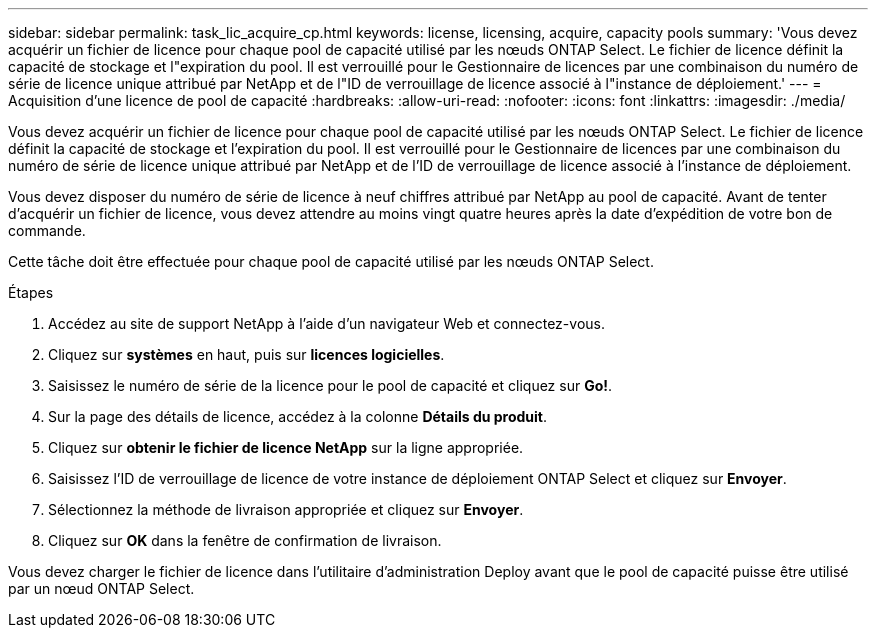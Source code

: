 ---
sidebar: sidebar 
permalink: task_lic_acquire_cp.html 
keywords: license, licensing, acquire, capacity pools 
summary: 'Vous devez acquérir un fichier de licence pour chaque pool de capacité utilisé par les nœuds ONTAP Select. Le fichier de licence définit la capacité de stockage et l"expiration du pool. Il est verrouillé pour le Gestionnaire de licences par une combinaison du numéro de série de licence unique attribué par NetApp et de l"ID de verrouillage de licence associé à l"instance de déploiement.' 
---
= Acquisition d'une licence de pool de capacité
:hardbreaks:
:allow-uri-read: 
:nofooter: 
:icons: font
:linkattrs: 
:imagesdir: ./media/


[role="lead"]
Vous devez acquérir un fichier de licence pour chaque pool de capacité utilisé par les nœuds ONTAP Select. Le fichier de licence définit la capacité de stockage et l'expiration du pool. Il est verrouillé pour le Gestionnaire de licences par une combinaison du numéro de série de licence unique attribué par NetApp et de l'ID de verrouillage de licence associé à l'instance de déploiement.

Vous devez disposer du numéro de série de licence à neuf chiffres attribué par NetApp au pool de capacité. Avant de tenter d'acquérir un fichier de licence, vous devez attendre au moins vingt quatre heures après la date d'expédition de votre bon de commande.

Cette tâche doit être effectuée pour chaque pool de capacité utilisé par les nœuds ONTAP Select.

.Étapes
. Accédez au site de support NetApp à l'aide d'un navigateur Web et connectez-vous.
. Cliquez sur *systèmes* en haut, puis sur *licences logicielles*.
. Saisissez le numéro de série de la licence pour le pool de capacité et cliquez sur *Go!*.
. Sur la page des détails de licence, accédez à la colonne *Détails du produit*.
. Cliquez sur *obtenir le fichier de licence NetApp* sur la ligne appropriée.
. Saisissez l'ID de verrouillage de licence de votre instance de déploiement ONTAP Select et cliquez sur *Envoyer*.
. Sélectionnez la méthode de livraison appropriée et cliquez sur *Envoyer*.
. Cliquez sur *OK* dans la fenêtre de confirmation de livraison.


Vous devez charger le fichier de licence dans l'utilitaire d'administration Deploy avant que le pool de capacité puisse être utilisé par un nœud ONTAP Select.
